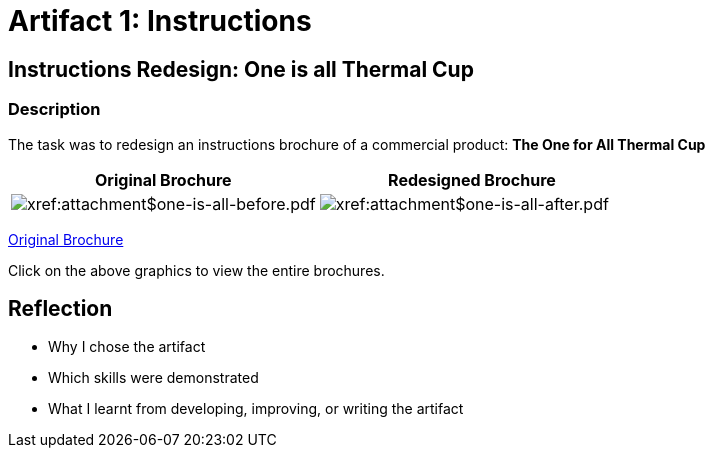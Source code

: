 :doctitle: Artifact 1: Instructions

== Instructions Redesign: One is all Thermal Cup

=== Description

The task was to redesign an instructions brochure of a commercial product: *The One for All Thermal Cup*


|===
|Original Brochure |Redesigned Brochure

a|image:one-all-before.png[xref:attachment$one-is-all-before.pdf]
a|image:one-all-after.png[xref:attachment$one-is-all-after.pdf]

|===

xref:attachment$one-is-all-before.pdf[Original Brochure]

Click on the above graphics to view the entire brochures.

== Reflection
* Why I chose the artifact
* Which skills were demonstrated
* What I learnt from developing, improving, or writing the artifact
